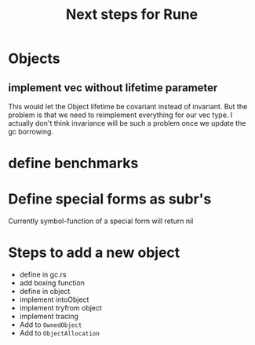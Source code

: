 #+title: Next steps for Rune
* Objects
** implement vec without lifetime parameter
This would let the Object lifetime be covariant instead of invariant. But the problem is that we need to reimplement everything for our vec type. I actually don't think invariance will be such a problem once we update the gc borrowing.
* define benchmarks
* Define special forms as subr's
Currently symbol-function of a special form will return nil
* Steps to add a new object
- define in gc.rs
- add boxing function
- define in object
- implement intoObject
- implement tryfrom object
- implement tracing
- Add to ~OwnedObject~
- Add to ~ObjectAllocation~
